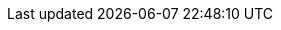 //
//   The FreeBSD Russian Documentation Project
//
//   $FreeBSD$
//
//   Имена и электронные адреса контрибуторов и CVS комитеров Проекта Русской
//   Документации FreeBSD.  Название сущностей (entities) должны быть
//   идентичны их логинам на cvs.FreeBSD.org.ua.
//
//   Используйте эти сущности когда ссылаетесь на кого-либо.
//
//   Пожалуйста сохраняйте этот список отсортированым в алфавитном порядке по
//   именам сущностей.
//

:andy-name: Андрей Захватов
:andy-email: andy@FreeBSD.org.ua
:andy: {andy-email}[{andy-name}]

:danfe-name: Алексей Докучаев
:danfe-email: danfe@FreeBSD.org.ua
:danfe: {danfe-email}[{danfe-name}]

:den-name: Денис Пеплин
:den-email: den@FreeBSD.org.ua
:den: {den-email}[{den-name}]

:gad-name: Виталий Богданов
:gad-email: gad@FreeBSD.org.ua
:gad: {gad-email}[{gad-name}]

:kappa-name: Алексей Капранов
:kappa-email: kappa@FreeBSD.org.ua
:kappa: {kappa-email}[{kappa-name}]

:marck-name: Дмитрий Морозовский
:marck-email: marck@FreeBSD.org.ua
:marck: {marck-email}[{marck-name}]

:maxim-name: Максим Коновалов
:maxim-email: maxim@FreeBSD.org.ua
:maxim: {maxim-email}[{maxim-name}]

:never-name: Александр Коваленко
:never-email: never@FreeBSD.org.ua
:never: {never-email}[{never-name}]

:phantom-name: Алексей Зелькин
:phantom-email: phantom@FreeBSD.org.ua
:phantom: {phantom-email}[{phantom-name}]

:ru-name: Руслан Ермилов
:ru-email: ru@FreeBSD.org.ua
:ru: {ru-email}[{ru-name}]
 
